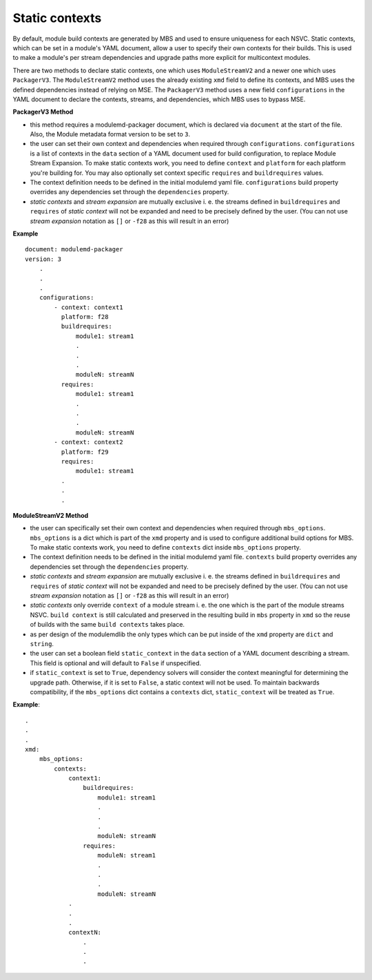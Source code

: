 Static contexts
===============

By default, module build contexts are generated by MBS and used to ensure uniqueness for each
NSVC. Static contexts, which can be set in a module's YAML document, allow a user to specify
their own contexts for their builds. This is used to make a module's per stream dependencies
and upgrade paths more explicit for multicontext modules.

There are two methods to declare static contexts, one which uses ``ModuleStreamV2`` and a newer
one which uses ``PackagerV3``. The ``ModuleStreamV2`` method uses the already existing ``xmd``
field to define its contexts, and MBS uses the defined dependencies instead of relying on MSE.
The ``PackagerV3`` method uses a new field ``configurations`` in the YAML document to declare
the contexts, streams, and dependencies, which MBS uses to bypass MSE.

**PackagerV3 Method**

- this method requires a modulemd-packager document, which is declared via ``document`` at the
  start of the file. Also, the Module metadata format version to be set to ``3``.
- the user can set their own context and dependencies when required through ``configurations``.
  ``configurations`` is a list of contexts in the ``data`` section of a YAML document used for
  build configuration, to replace Module Stream Expansion. To make static contexts work, you
  need to define ``context`` and ``platform`` for each platform you're building for. You may also
  optionally set context specific ``requires`` and ``buildrequires`` values.
- The context definition needs to be defined in the initial modulemd yaml file. ``configurations``
  build property overrides any dependencies set through the ``dependencies`` property.
- *static contexts* and *stream expansion* are mutually exclusive i. e. the streams defined in
  ``buildrequires`` and ``requires`` of *static context* will not be expanded and need
  to be precisely defined by the user. (You can not use *stream expansion* notation as ``[]``
  or ``-f28`` as this will result in an error)


**Example**

::

    document: modulemd-packager
    version: 3
        .
        .
        .
        configurations:
            - context: context1
              platform: f28
              buildrequires:
                  module1: stream1
                  .
                  .
                  .
                  moduleN: streamN
              requires:
                  module1: stream1
                  .
                  .
                  .
                  moduleN: streamN
            - context: context2
              platform: f29
              requires:
                  module1: stream1
              .
              .
              .


**ModuleStreamV2 Method**

- the user can specifically set their own context and dependencies when required through
  ``mbs_options``. ``mbs_options`` is a dict which is part of the ``xmd`` property and
  is used to configure additional build options for MBS. To make static contexts work,
  you need to define ``contexts`` dict inside ``mbs_options`` property.
- The context definition needs to be defined in the initial modulemd yaml file. ``contexts``
  build property overrides any dependencies set through the ``dependencies`` property.
- *static contexts* and *stream expansion* are mutually exclusive i. e. the streams defined in
  ``buildrequires`` and ``requires`` of *static context* will not be expanded and need
  to be precisely defined by the user. (You can not use *stream expansion* notation as ``[]``
  or ``-f28`` as this will result in an error)
- *static contexts* only override ``context`` of a module stream i. e. the one which
  is the part of the module streams NSVC. ``build context`` is still calculated and preserved
  in the resulting build in ``mbs`` property in ``xmd`` so the reuse of builds with the
  same ``build contexts`` takes place.
- as per design of the modulemdlib the only types which can be put inside of the ``xmd``
  property are ``dict`` and ``string``.
- the user can set a boolean field ``static_context`` in the ``data`` section of a YAML
  document describing a stream. This field is optional and will default to ``False`` if
  unspecified.
- if ``static_context`` is set to ``True``, dependency solvers will consider the context
  meaningful for determining the upgrade path. Otherwise, if it is set to ``False``,
  a static context will not be used. To maintain backwards compatibility, if the
  ``mbs_options`` dict contains a ``contexts`` dict, ``static_context`` will be treated
  as ``True``.


**Example**:

::

    .
    .
    .
    xmd:
        mbs_options:
            contexts:
                context1:
                    buildrequires:
                        module1: stream1
                        .
                        .
                        .
                        moduleN: streamN
                    requires:
                        moduleN: stream1
                        .
                        .
                        .
                        moduleN: streamN
                .
                .
                .
                contextN:
                    .
                    .
                    .

